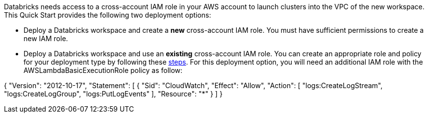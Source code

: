 // There are generally two deployment options. If additional are required, add them here

Databricks needs access to a cross-account IAM role in your AWS account to launch clusters into the VPC of the new workspace. This Quick Start provides the following two deployment options:

* Deploy a Databricks workspace and create a *new* cross-account IAM role. You must have sufficient permissions to create a new IAM role.

* Deploy a Databricks workspace and use an *existing* cross-account IAM role. You can create an appropriate role and policy for your deployment type by following these https://docs.databricks.com/administration-guide/account-api/iam-role.html[steps]. For this deployment option, you will need an additional IAM role with the AWSLambdaBasicExecutionRole policy as follow:

{
    "Version": "2012-10-17",
    "Statement": [
        {
            "Sid": "CloudWatch",
            "Effect": "Allow",
            "Action": [
                "logs:CreateLogStream",
                "logs:CreateLogGroup",
                "logs:PutLogEvents"
            ],
            "Resource": "*"
        }
    ]
}

